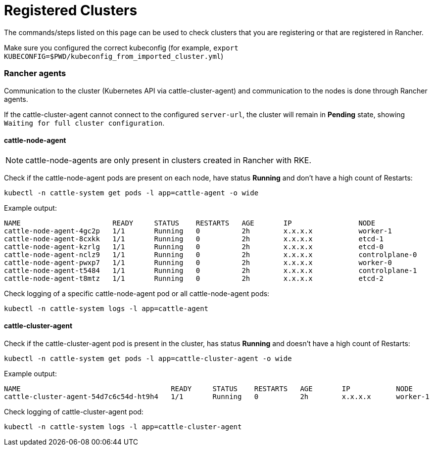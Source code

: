 = Registered Clusters

The commands/steps listed on this page can be used to check clusters that you are registering or that are registered in Rancher.

Make sure you configured the correct kubeconfig (for example, `export KUBECONFIG=$PWD/kubeconfig_from_imported_cluster.yml`)

=== Rancher agents

Communication to the cluster (Kubernetes API via cattle-cluster-agent) and communication to the nodes is done through Rancher agents.

If the cattle-cluster-agent cannot connect to the configured `server-url`, the cluster will remain in *Pending* state, showing `Waiting for full cluster configuration`.

==== cattle-node-agent

[NOTE]
====

cattle-node-agents are only present in clusters created in Rancher with RKE.
====


Check if the cattle-node-agent pods are present on each node, have status *Running* and don't have a high count of Restarts:

----
kubectl -n cattle-system get pods -l app=cattle-agent -o wide
----

Example output:

----
NAME                      READY     STATUS    RESTARTS   AGE       IP                NODE
cattle-node-agent-4gc2p   1/1       Running   0          2h        x.x.x.x           worker-1
cattle-node-agent-8cxkk   1/1       Running   0          2h        x.x.x.x           etcd-1
cattle-node-agent-kzrlg   1/1       Running   0          2h        x.x.x.x           etcd-0
cattle-node-agent-nclz9   1/1       Running   0          2h        x.x.x.x           controlplane-0
cattle-node-agent-pwxp7   1/1       Running   0          2h        x.x.x.x           worker-0
cattle-node-agent-t5484   1/1       Running   0          2h        x.x.x.x           controlplane-1
cattle-node-agent-t8mtz   1/1       Running   0          2h        x.x.x.x           etcd-2
----

Check logging of a specific cattle-node-agent pod or all cattle-node-agent pods:

----
kubectl -n cattle-system logs -l app=cattle-agent
----

==== cattle-cluster-agent

Check if the cattle-cluster-agent pod is present in the cluster, has status *Running* and doesn't have a high count of Restarts:

----
kubectl -n cattle-system get pods -l app=cattle-cluster-agent -o wide
----

Example output:

----
NAME                                    READY     STATUS    RESTARTS   AGE       IP           NODE
cattle-cluster-agent-54d7c6c54d-ht9h4   1/1       Running   0          2h        x.x.x.x      worker-1
----

Check logging of cattle-cluster-agent pod:

----
kubectl -n cattle-system logs -l app=cattle-cluster-agent
----
